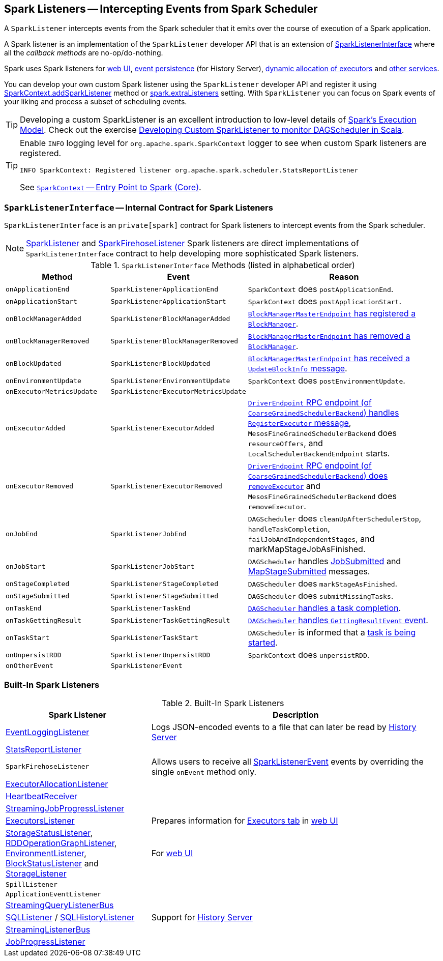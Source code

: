 == [[SparkListener]] Spark Listeners -- Intercepting Events from Spark Scheduler

A `SparkListener` intercepts events from the Spark scheduler that it emits over the course of execution of a Spark application.

A Spark listener is an implementation of the `SparkListener` developer API that is an extension of <<SparkListenerInterface, SparkListenerInterface>> where all the _callback methods_ are no-op/do-nothing.

Spark uses Spark listeners for link:spark-webui.adoc[web UI], link:spark-scheduler-listeners-eventlogginglistener.adoc[event persistence] (for History Server), link:spark-service-executor-allocation-manager.adoc[dynamic allocation of executors] and <<builtin-implementations, other services>>.

You can develop your own custom Spark listener using the `SparkListener` developer API and register it using link:spark-sparkcontext.adoc#addSparkListener[SparkContext.addSparkListener] method or link:spark-LiveListenerBus.adoc#spark_extraListeners[spark.extraListeners] setting. With `SparkListener` you can focus on Spark events of your liking and process a subset of scheduling events.

TIP: Developing a custom SparkListener is an excellent introduction to low-level details of link:spark-execution-model.adoc[Spark's Execution Model]. Check out the exercise link:exercises/spark-exercise-custom-scheduler-listener.adoc[Developing Custom SparkListener to monitor DAGScheduler in Scala].

[TIP]
====
Enable `INFO` logging level for `org.apache.spark.SparkContext` logger to see when custom Spark listeners are registered.

```
INFO SparkContext: Registered listener org.apache.spark.scheduler.StatsReportListener
```

See link:spark-sparkcontext.adoc[`SparkContext` -- Entry Point to Spark (Core)].
====

=== [[SparkListenerInterface]] `SparkListenerInterface` -- Internal Contract for Spark Listeners

`SparkListenerInterface` is an `private[spark]` contract for Spark listeners to intercept events from the Spark scheduler.

NOTE: <<SparkListener, SparkListener>> and <<SparkFirehoseListener, SparkFirehoseListener>> Spark listeners are direct implementations of `SparkListenerInterface` contract to help developing more sophisticated Spark listeners.

.`SparkListenerInterface` Methods (listed in alphabetical order)
[cols="1,1,2",options="header",width="100%"]
|======================
| Method | Event | Reason
| `onApplicationEnd` | [[SparkListenerApplicationEnd]] `SparkListenerApplicationEnd` |
`SparkContext` does `postApplicationEnd`.

| `onApplicationStart` | [[SparkListenerApplicationStart]] `SparkListenerApplicationStart` |
`SparkContext` does `postApplicationStart`.

| `onBlockManagerAdded` | [[SparkListenerBlockManagerAdded]] `SparkListenerBlockManagerAdded` |
link:spark-blockmanager-BlockManagerMasterEndpoint.adoc#register[`BlockManagerMasterEndpoint` has registered a `BlockManager`].

| `onBlockManagerRemoved` | [[SparkListenerBlockManagerRemoved]] `SparkListenerBlockManagerRemoved` |
link:spark-blockmanager-BlockManagerMasterEndpoint.adoc#removeBlockManager[`BlockManagerMasterEndpoint` has removed a `BlockManager`].

| `onBlockUpdated` | [[SparkListenerBlockUpdated]] `SparkListenerBlockUpdated` |
link:spark-blockmanager-BlockManagerMasterEndpoint.adoc[`BlockManagerMasterEndpoint` has received a `UpdateBlockInfo` message].

| `onEnvironmentUpdate` | [[SparkListenerEnvironmentUpdate]] `SparkListenerEnvironmentUpdate` |
`SparkContext` does `postEnvironmentUpdate`.

| `onExecutorMetricsUpdate` | [[SparkListenerExecutorMetricsUpdate]] `SparkListenerExecutorMetricsUpdate` |

| `onExecutorAdded` | [[SparkListenerExecutorAdded]] `SparkListenerExecutorAdded` |
link:spark-CoarseGrainedSchedulerBackend-DriverEndpoint.adoc#RegisterExecutor[`DriverEndpoint` RPC endpoint (of `CoarseGrainedSchedulerBackend`) handles `RegisterExecutor` message], `MesosFineGrainedSchedulerBackend` does `resourceOffers`, and `LocalSchedulerBackendEndpoint` starts.

| `onExecutorRemoved` | [[SparkListenerExecutorRemoved]] `SparkListenerExecutorRemoved` |
link:spark-CoarseGrainedSchedulerBackend-DriverEndpoint.adoc#removeExecutor[`DriverEndpoint` RPC endpoint (of `CoarseGrainedSchedulerBackend`) does `removeExecutor`] and `MesosFineGrainedSchedulerBackend` does `removeExecutor`.

| `onJobEnd` | [[SparkListenerJobEnd]] `SparkListenerJobEnd` |
`DAGScheduler` does `cleanUpAfterSchedulerStop`, `handleTaskCompletion`, `failJobAndIndependentStages`, and markMapStageJobAsFinished.

| `onJobStart`
| [[SparkListenerJobStart]] `SparkListenerJobStart`
| `DAGScheduler` handles link:spark-dagscheduler-DAGSchedulerEventProcessLoop.adoc#handleJobSubmitted[JobSubmitted] and link:spark-dagscheduler-DAGSchedulerEventProcessLoop.adoc#handleMapStageSubmitted[MapStageSubmitted] messages.

| `onStageCompleted` | [[SparkListenerStageCompleted]] `SparkListenerStageCompleted` |
`DAGScheduler` does `markStageAsFinished`.

| `onStageSubmitted` | [[SparkListenerStageSubmitted]] `SparkListenerStageSubmitted` |
`DAGScheduler` does `submitMissingTasks`.

| `onTaskEnd` | [[SparkListenerTaskEnd]] `SparkListenerTaskEnd` |
link:spark-dagscheduler.adoc#handleTaskCompletion[`DAGScheduler` handles a task completion].

| `onTaskGettingResult` | [[SparkListenerTaskGettingResult]] `SparkListenerTaskGettingResult` |
link:spark-dagscheduler-DAGSchedulerEventProcessLoop.adoc#handleGetTaskResult[`DAGScheduler` handles `GettingResultEvent` event].

| `onTaskStart` | [[SparkListenerTaskStart]] `SparkListenerTaskStart` |
`DAGScheduler` is informed that a link:spark-dagscheduler-DAGSchedulerEventProcessLoop.adoc#handleBeginEvent[task is being started].

| `onUnpersistRDD` | [[SparkListenerUnpersistRDD]] `SparkListenerUnpersistRDD` |
`SparkContext` does `unpersistRDD`.

| `onOtherEvent` | [[SparkListenerEvent]] `SparkListenerEvent` |
|======================

=== [[builtin-implementations]] Built-In Spark Listeners

.Built-In Spark Listeners
[cols="1,2",options="header",width="100%"]
|======================
| Spark Listener | Description
| link:spark-scheduler-listeners-eventlogginglistener.adoc[EventLoggingListener] | Logs JSON-encoded events to a file that can later be read by link:spark-history-server.adoc[History Server]
| link:spark-scheduler-listeners-statsreportlistener.adoc[StatsReportListener] |
| [[SparkFirehoseListener]] `SparkFirehoseListener` | Allows users to receive all <<SparkListenerEvent, SparkListenerEvent>> events by overriding the single `onEvent` method only.
| link:spark-service-ExecutorAllocationListener.adoc[ExecutorAllocationListener] |
| link:spark-sparkcontext-HeartbeatReceiver.adoc[HeartbeatReceiver] |
| link:spark-streaming/spark-streaming-streaminglisteners.adoc#StreamingJobProgressListener[StreamingJobProgressListener] |
| link:spark-webui-executors-ExecutorsListener.adoc[ExecutorsListener] | Prepares information for link:spark-webui-executors.adoc[Executors tab] in link:spark-webui.adoc[web UI]
| link:spark-webui-StorageStatusListener.adoc[StorageStatusListener], link:spark-webui-RDDOperationGraphListener.adoc[RDDOperationGraphListener], link:spark-webui-EnvironmentListener.adoc[EnvironmentListener], link:spark-webui-BlockStatusListener.adoc[BlockStatusListener] and link:spark-webui-StorageListener.adoc[StorageListener] | For link:spark-webui.adoc[web UI]
| `SpillListener` |
| `ApplicationEventListener` |
| link:spark-sql-streaming-StreamingQueryListenerBus.adoc[StreamingQueryListenerBus] |
| link:spark-webui-SQLListener.adoc[SQLListener] / link:spark-history-server-SQLHistoryListener.adoc[SQLHistoryListener] | Support for link:spark-history-server.adoc[History Server]
| link:spark-streaming/spark-streaming-jobscheduler.adoc#StreamingListenerBus[StreamingListenerBus] |
| link:spark-webui-JobProgressListener.adoc[JobProgressListener] |
|======================
